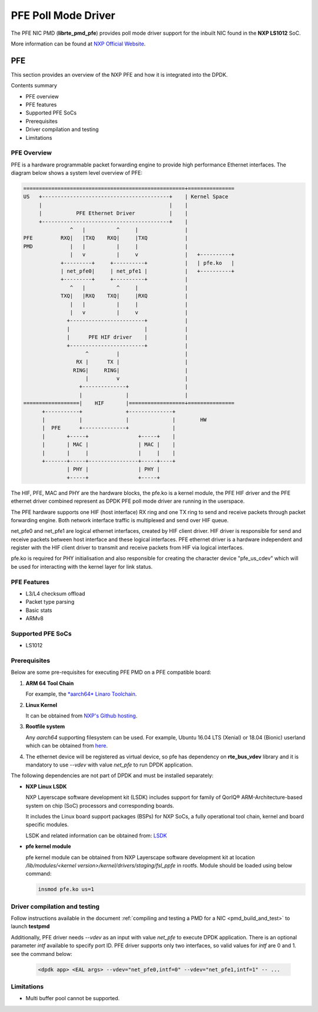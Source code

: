 .. SPDX-License-Identifier: BSD-3-Clause
   Copyright 2019 NXP

PFE Poll Mode Driver
======================

The PFE NIC PMD (**librte_pmd_pfe**) provides poll mode driver
support for the inbuilt NIC found in the **NXP LS1012** SoC.

More information can be found at `NXP Official Website
<https://nxp.com/ls1012a>`_.

PFE
---

This section provides an overview of the NXP PFE
and how it is integrated into the DPDK.

Contents summary

- PFE overview
- PFE features
- Supported PFE SoCs
- Prerequisites
- Driver compilation and testing
- Limitations

PFE Overview
~~~~~~~~~~~~

PFE is a hardware programmable packet forwarding engine to provide
high performance Ethernet interfaces. The diagram below shows a
system level overview of PFE:

.. code-block:: console

   ====================================================+===============
   US   +-----------------------------------------+    | Kernel Space
        |                                         |    |
        |           PFE Ethernet Driver           |    |
        +-----------------------------------------+    |
                  ^   |          ^     |               |
   PFE         RXQ|   |TXQ    RXQ|     |TXQ            |
   PMD            |   |          |     |               |
                  |   v          |     v               |   +----------+
               +---------+     +----------+            |   | pfe.ko   |
               | net_pfe0|     | net_pfe1 |            |   +----------+
               +---------+     +----------+            |
                  ^   |          ^     |               |
               TXQ|   |RXQ    TXQ|     |RXQ            |
                  |   |          |     |               |
                  |   v          |     v               |
                 +------------------------+            |
                 |                        |            |
                 |      PFE HIF driver    |            |
                 +------------------------+            |
                       ^         |                     |
                    RX |      TX |                     |
                   RING|     RING|                     |
                       |         v                     |
                     +--------------+                  |
                     |              |                  |
   ==================|    HIF       |==================+===============
         +-----------+              +--------------+
         |           |              |              |        HW
         |  PFE      +--------------+              |
         |       +-----+                +-----+    |
         |       | MAC |                | MAC |    |
         |       |     |                |     |    |
         +-------+-----+----------------+-----+----+
                 | PHY |                | PHY |
                 +-----+                +-----+


The HIF, PFE, MAC and PHY are the hardware blocks, the pfe.ko is a kernel
module, the PFE HIF driver and the PFE ethernet driver combined represent
as DPDK PFE poll mode driver are running in the userspace.

The PFE hardware supports one HIF (host interface) RX ring and one TX ring
to send and receive packets through packet forwarding engine. Both network
interface traffic is multiplexed and send over HIF queue.

net_pfe0 and net_pfe1 are logical ethernet interfaces, created by HIF client
driver. HIF driver is responsible for send and receive packets between
host interface and these logical interfaces. PFE ethernet driver is a
hardware independent and register with the HIF client driver to transmit and
receive packets from HIF via logical interfaces.

pfe.ko is required for PHY initialisation and also responsible for creating
the character device "pfe_us_cdev" which will be used for interacting with
the kernel layer for link status.

PFE Features
~~~~~~~~~~~~

- L3/L4 checksum offload
- Packet type parsing
- Basic stats
- ARMv8

Supported PFE SoCs
~~~~~~~~~~~~~~~~~~

- LS1012

Prerequisites
~~~~~~~~~~~~~

Below are some pre-requisites for executing PFE PMD on a PFE
compatible board:

1. **ARM 64 Tool Chain**

   For example, the `*aarch64* Linaro Toolchain <https://releases.linaro.org/components/toolchain/binaries/7.3-2018.05/aarch64-linux-gnu/gcc-linaro-7.3.1-2018.05-i686_aarch64-linux-gnu.tar.xz>`_.

2. **Linux Kernel**

   It can be obtained from `NXP's Github hosting <https://source.codeaurora.org/external/qoriq/qoriq-components/linux>`_.

3. **Rootfile system**

   Any *aarch64* supporting filesystem can be used. For example,
   Ubuntu 16.04 LTS (Xenial) or 18.04 (Bionic) userland which can be obtained
   from `here <http://cdimage.ubuntu.com/ubuntu-base/releases/18.04/release/ubuntu-base-18.04.1-base-arm64.tar.gz>`_.

4. The ethernet device will be registered as virtual device, so pfe has dependency on
   **rte_bus_vdev** library and it is mandatory to use `--vdev` with value `net_pfe` to
   run DPDK application.

The following dependencies are not part of DPDK and must be installed
separately:

- **NXP Linux LSDK**

  NXP Layerscape software development kit (LSDK) includes support for family
  of QorIQ® ARM-Architecture-based system on chip (SoC) processors
  and corresponding boards.

  It includes the Linux board support packages (BSPs) for NXP SoCs,
  a fully operational tool chain, kernel and board specific modules.

  LSDK and related information can be obtained from:  `LSDK <https://www.nxp.com/support/developer-resources/run-time-software/linux-software-and-development-tools/layerscape-software-development-kit:LAYERSCAPE-SDK>`_

- **pfe kernel module**

  pfe kernel module can be obtained from NXP Layerscape software development kit at
  location `/lib/modules/<kernel version>/kernel/drivers/staging/fsl_ppfe` in rootfs.
  Module should be loaded using below command:

  .. code-block:: console

     insmod pfe.ko us=1


Driver compilation and testing
~~~~~~~~~~~~~~~~~~~~~~~~~~~~~~

Follow instructions available in the document
:ref:`compiling and testing a PMD for a NIC <pmd_build_and_test>`
to launch **testpmd**

Additionally, PFE driver needs `--vdev` as an input with value `net_pfe`
to execute DPDK application. There is an optional parameter `intf` available
to specify port ID. PFE driver supports only two interfaces, so valid values
for `intf` are 0 and 1.
see the command below:

 .. code-block:: console

    <dpdk app> <EAL args> --vdev="net_pfe0,intf=0" --vdev="net_pfe1,intf=1" -- ...


Limitations
~~~~~~~~~~~

- Multi buffer pool cannot be supported.
